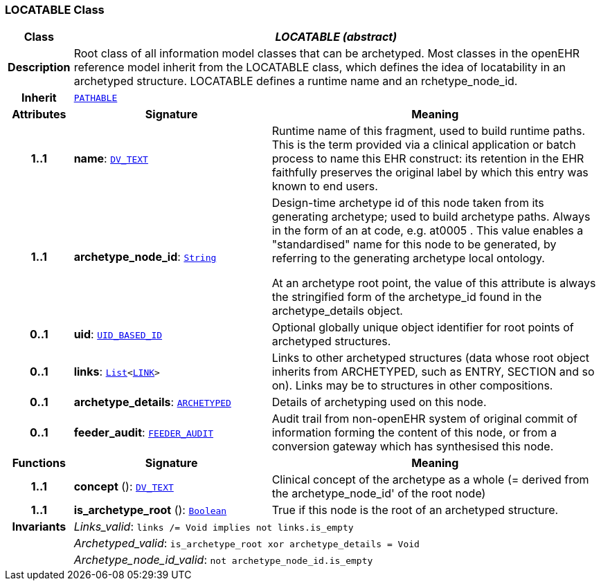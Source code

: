 === LOCATABLE Class

[cols="^1,3,5"]
|===
h|*Class*
2+^h|*__LOCATABLE (abstract)__*

h|*Description*
2+a|Root class of all information model classes that can be archetyped. Most classes in the openEHR reference model inherit from the LOCATABLE class, which defines the idea of  locatability in an archetyped structure. LOCATABLE defines a runtime name and an rchetype_node_id.

h|*Inherit*
2+|`<<_pathable_class,PATHABLE>>`

h|*Attributes*
^h|*Signature*
^h|*Meaning*

h|*1..1*
|*name*: `link:/releases/RM/{rm_release}/data_types.html#_dv_text_class[DV_TEXT^]`
a|Runtime name of this fragment, used to build runtime paths. This is the term provided via a clinical application or batch process to name this EHR construct: its retention in the EHR faithfully preserves the original label by which this entry was known to end users.

h|*1..1*
|*archetype_node_id*: `link:/releases/BASE/{base_release}/foundation_types.html#_string_class[String^]`
a|Design-time archetype id of this node taken from its generating archetype; used to build archetype paths. Always in the form of an  at  code, e.g.  at0005 . This value enables a "standardised" name for this node to be generated, by referring to the generating archetype local ontology.

At an archetype root point, the value of this attribute is always the stringified form of the archetype_id found in the archetype_details object.

h|*0..1*
|*uid*: `link:/releases/RM/{rm_release}/support.html#_uid_based_id_class[UID_BASED_ID^]`
a|Optional globally unique object identifier for root points of archetyped structures.

h|*0..1*
|*links*: `link:/releases/BASE/{base_release}/foundation_types.html#_list_class[List^]<<<_link_class,LINK>>>`
a|Links to other archetyped structures (data whose root object inherits from ARCHETYPED, such as ENTRY, SECTION and so on). Links may be to structures in other compositions.

h|*0..1*
|*archetype_details*: `<<_archetyped_class,ARCHETYPED>>`
a|Details of archetyping used on this node.

h|*0..1*
|*feeder_audit*: `<<_feeder_audit_class,FEEDER_AUDIT>>`
a|Audit trail from non-openEHR system of original commit of information forming the content of this node, or from a conversion gateway which has synthesised this node.
h|*Functions*
^h|*Signature*
^h|*Meaning*

h|*1..1*
|*concept* (): `link:/releases/RM/{rm_release}/data_types.html#_dv_text_class[DV_TEXT^]`
a|Clinical concept of the archetype as a whole (= derived from the archetype_node_id' of the root node)

h|*1..1*
|*is_archetype_root* (): `link:/releases/BASE/{base_release}/foundation_types.html#_boolean_class[Boolean^]`
a|True if this node is the root of an archetyped structure.

h|*Invariants*
2+a|__Links_valid__: `links /= Void implies not links.is_empty`

h|
2+a|__Archetyped_valid__: `is_archetype_root xor archetype_details = Void`

h|
2+a|__Archetype_node_id_valid__: `not archetype_node_id.is_empty`
|===
